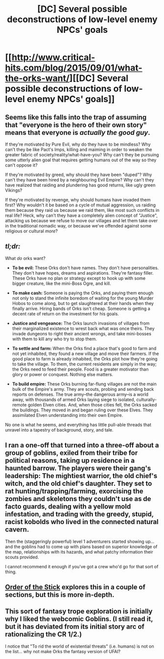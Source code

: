 #+TITLE: [DC] Several possible deconstructions of low-level enemy NPCs' goals

* [[http://www.critical-hits.com/blog/2015/09/01/what-the-orks-want/][[DC] Several possible deconstructions of low-level enemy NPCs' goals]]
:PROPERTIES:
:Author: ToaKraka
:Score: 9
:DateUnix: 1441125551.0
:DateShort: 2015-Sep-01
:FlairText: DC
:END:

** Seems like this falls into the trap of assuming that "everyone is the hero of their own story" means that everyone is /actually the good guy/.

If they're motivated by Pure Evil, why do they have to be mindless? Why can't they be like Pact's Imps, killing and maiming in order to weaken the greater fabric of society/reality/what-have-you? Why can't they be pursuing some utterly alien goal that requires getting humans out of the way so they can't oppose it?

If they're motivated by greed, why should they have been "duped"? Why can't they have been hired by a neighbouring Evil Empire? Why can't they have realized that raiding and plundering has good returns, like ugly green Vikings?

If they're motivated by revenge, why should humans have invaded them first? Why wouldn't it be based on a cycle of mutual aggression, us raiding them because they raid us because we raid them, like most such conflicts in real life? Heck, why can't they have a completely alien concept of "Justice", attacking us because we refuse to move our villages and let them take over in the traditional nomadic way, or because we've offended against some religious or cultural /more/?
:PROPERTIES:
:Author: MugaSofer
:Score: 14
:DateUnix: 1441184296.0
:DateShort: 2015-Sep-02
:END:


** /tl;dr:/

What /do/ orks want?

- *To be evil:* These Orks don't have names. They don't have personalities. They don't have hopes, dreams and aspirations. They're fantasy filler. These Orks have no plan or strategy except to hook up with some bigger creature, like the mini-Boss Ogre, and kill.

- *To make cash:* Someone is paying the Orks, and paying them enough not only to stand the infinite boredom of waiting for the young Murder Hobos to come along, but to get slaughtered at their hands when they finally arrive. Hiring bands of Orks isn't cheap. Someone is getting a decent rate of return on the investment for his goals.

- *Justice and vengeance:* The Orks launch invasions of villages from their marginalized existence to wrest back what was once theirs. They invade dungeons to right their ancient wrongs, and take mini-bosses with them to kill any who try to stop them.

- *To settle and farm:* When the Orks find a place that's good to farm and not yet inhabited, they found a new village and move their farmers. If the good place to farm is already inhabited, the Orks plot how they're going to take the village. To them, the current residents are simply in the way; the Orks need to feed their people. Food is a greater motivator than glory or power or conquest. Nothing else matters.

- *To build empire:* These Orks burning far-flung villages are not the main bulk of the Empire's army. They are scouts, probing and sending back reports on defenses. The true army--the dangerous army--is a world away, with thousands of armed Orks laying siege to isolated, culturally-remote golden Elven cities. And, when those cities fell, the Orks sacked the buildings. They moved in and began ruling over these Elves. They assimilated Elven understanding into their own Empire.

No one is what he seems, and everything has little pull-able threads that unravel into a tapestry of background, story, and tale.
:PROPERTIES:
:Author: ToaKraka
:Score: 8
:DateUnix: 1441126601.0
:DateShort: 2015-Sep-01
:END:


** I ran a one-off that turned into a three-off about a group of goblins, exiled from their tribe for political reasons, taking up residence in a haunted barrow. The players were their gang's leadership: The mightiest warrior, the old chief's witch, and the old chief's daughter. They set to rat hunting/trapping/farming, exorcising the zombies and skeletons they couldn't use as de facto guards, dealing with a yellow mold infestation, and trading with the greedy, stupid, racist kobolds who lived in the connected natural cavern.

Then the (staggeringly powerful) level 1 adventurers started showing up... and the goblins had to come up with plans based on superior knowledge of the map, relationships with its hazards, and what patchy information their scouts provided.

I cannot recommend it enough if you've got a crew who'd go for that sort of thing.
:PROPERTIES:
:Author: Sparkwitch
:Score: 3
:DateUnix: 1441229275.0
:DateShort: 2015-Sep-03
:END:


** [[http://www.giantitp.com/comics/oots.html][Order of the Stick]] explores this in a couple of sections, but this is more in-depth.
:PROPERTIES:
:Score: 3
:DateUnix: 1441162711.0
:DateShort: 2015-Sep-02
:END:


** This sort of fantasy trope exploration is initially why I liked the webcomic Goblins. (I still read it, but it has deviated from its initial story arc of rationalizing the CR 1/2.)

I notice that "To rid the world of existential threats" (i.e. humans) is not on the list... why not make Orks the fantasy version of UFAI?
:PROPERTIES:
:Author: notmy2ndopinion
:Score: 2
:DateUnix: 1441332393.0
:DateShort: 2015-Sep-04
:END:
